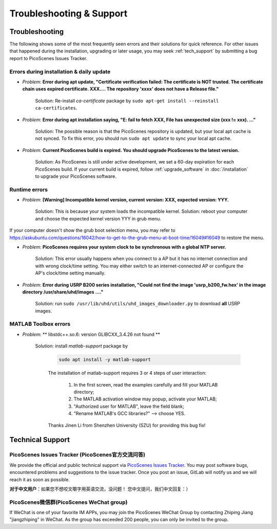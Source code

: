 Troubleshooting & Support
=================================================

Troubleshooting
-----------------------

The following shows some of the most frequently seen errors and their solutions for quick reference. For other issues that happened during the installation, upgrading or later usage, you may seek :ref:`tech_support` by submitting a bug report to PicoScenes Issues Tracker.


Errors during installation \& daily update
++++++++++++++++++++++++++++++++++++++++++++

- *Problem*: **Error during apt update, "Certificate verification failed: The certificate is NOT trusted. The certificate chain uses expired certificate. XXX.... The repository 'xxxx' does not have a Release file."**

    Solution: Re-install *ca-certificate* package by ``sudo apt-get install --reinstall ca-certificates``.

- *Problem*: **Error during apt installation saying, "E: fail to fetch XXX, File has unexpected size (xxx != xxx). ..."**

    Solution: The possible reason is that the PicoScenes repository is updated, but your local apt cache is not synced. To fix this error, you should run ``sudo apt update`` to sync your local apt cache.

- *Problem*: **Current PicoScenes build is expired. You should upgrade PicoScenes to the latest version.**

    Solution: As PicoScenes is still under active development, we set a 60-day expiration for each PicoScenes build. If your current build is expired, follow :ref:`upgrade_software` in :doc:`/installation` to upgrade your PicoScenes software.

Runtime errors
++++++++++++++++++++++++++++++++++++++++++++

- *Problem*: **[Warning] Incompatible kernel version, current version: XXX, expected version: YYY.**

    Solution: This is because your system loads the incompatible kernel. Solution: reboot your computer and choose the expected kernel version YYY in grub menu. 

If your computer doesn't show the grub boot selection menu, you may refer to https://askubuntu.com/questions/16042/how-to-get-to-the-grub-menu-at-boot-time/16049#16049 to restore the menu.

- *Problem*: **PicoScenes requires your system clock to be synchronous with a global NTP server.**

    Solution: This error usually happens when you connect to a AP but it has no internet connection and with wrong clock/time setting. You may either switch to an internet-connected AP or configure the AP's clock/time setting manually. 

- *Problem*: **Error during USRP B200 series installation, "Could not find the image 'usrp_b200_fw.hex' in the image directory /usr/share/uhd/images ...."**

    Solution: run ``sudo /usr/lib/uhd/utils/uhd_images_downloader.py`` to download **all** USRP images.

MATLAB Toolbox errors
++++++++++++++++++++++++++++++++++++++++++++

- *Problem*: ** libstdc++.so.6: version GLIBCXX_3.4.26 not found **

    Solution: install `matlab-support` package by 

        .. code-block:: bash

            sudo apt install -y matlab-support

        The installation of matlab-support requires 3 or 4 steps of user interaction: 

            1. In the first screen, read the examples carefully and fill your MATLAB directory;
            2. The MATLAB activation window may popup, activate your MATLAB;
            3. "Authorized user for MATLAB", leave the field blank;
            4. "Rename MATLAB's GCC libraries?" --> choose YES.

        Thanks Jinen Li from Shenzhen University (SZU) for providing this bug fix!


.. _tech_support:

Technical Support
-------------------------

PicoScenes Issues Tracker (PicoScenes官方交流问答)
++++++++++++++++++++++++++++++++++++++++++++++++++++++++

We provide the official and public technical support via `PicoScenes Issues Tracker <https://gitlab.com/wifisensing/picoscenes-issue-tracker/issues>`_. You may post software bugs, encountered problems and suggestions to the issue tracker. Once you post an issue, GitLab will notify us and we will reach it as soon as possible.

**对于中文用户**：如果您不想咬文嚼字用英语交流，没问题！ 您中文提问，我们中文回复：）

PicoScenes微信群(PicoScenes WeChat group)
++++++++++++++++++++++++++++++++++++++++++
If WeChat is one of your favorite IM APPs, you may join the PicoScenes WeChat Group by contacting Zhiping Jiang "jiangzhiping" in WeChat. As the group has exceeded 200 people, you can only be invited to the group.
